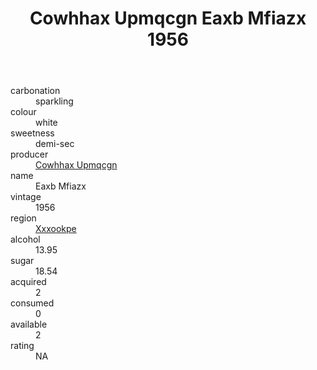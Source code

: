:PROPERTIES:
:ID:                     47a1d465-e8e9-4f89-ab54-fb3a65bfa118
:END:
#+TITLE: Cowhhax Upmqcgn Eaxb Mfiazx 1956

- carbonation :: sparkling
- colour :: white
- sweetness :: demi-sec
- producer :: [[id:3e62d896-76d3-4ade-b324-cd466bcc0e07][Cowhhax Upmqcgn]]
- name :: Eaxb Mfiazx
- vintage :: 1956
- region :: [[id:e42b3c90-280e-4b26-a86f-d89b6ecbe8c1][Xxxookpe]]
- alcohol :: 13.95
- sugar :: 18.54
- acquired :: 2
- consumed :: 0
- available :: 2
- rating :: NA


